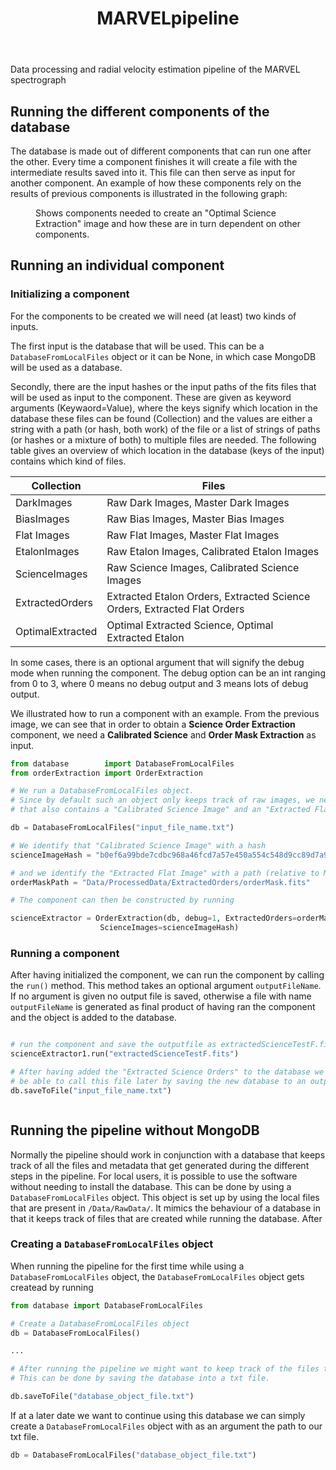 #+TITLE:MARVELpipeline
Data processing and radial velocity estimation pipeline of the MARVEL spectrograph


** Running the different components of the database

The database is made out of different components that can run one after the other.
Every time a component finishes it will create a file with the intermediate results
saved into it. This file can then serve as input for another component. An example of
how these components rely on the results of previous components is illustrated in the following graph:

#+CAPTION:Shows components needed to create an "Optimal Science Extraction" image and how these are in turn dependent on other components.
#+NAME: fig:Optimal Extraction
[[./Docs/Images/my_output_file.png]]



** Running an individual component

*** Initializing a component

For the components to be created we will need (at least) two kinds of inputs.

The first input is the database that will be used. This can be a =DatabaseFromLocalFiles= object or
it can be None, in which case MongoDB will be used as a database.

Secondly, there are the input hashes or the input paths of the fits files that will be used as
input to the component. These are given as keyword arguments (Keywaord=Value), where the keys signify which location in
the database these files can be found (Collection) and the values are either a string with a path (or hash, both work) of
the file or a list of strings of paths (or hashes or a mixture of both) to multiple files are needed.
The following table gives an overview of which location in the database (keys of the input) contains which kind of
files.

| Collection       | Files                                                                    |
|------------------+--------------------------------------------------------------------------|
| DarkImages       | Raw Dark Images, Master Dark Images                                      |
| BiasImages       | Raw Bias Images, Master Bias Images                                      |
| Flat Images      | Raw Flat Images, Master Flat Images                                      |
| EtalonImages     | Raw Etalon Images, Calibrated Etalon Images                              |
| ScienceImages    | Raw Science Images, Calibrated Science Images                            |
| ExtractedOrders  | Extracted Etalon Orders, Extracted Science Orders, Extracted Flat Orders |
| OptimalExtracted | Optimal Extracted Science, Optimal Extracted Etalon                      |



In some cases, there is an optional argument that will signify the debug
mode when running the component. The debug option can be an int ranging from 0 to 3, where 0 means no debug output
and 3 means lots of debug output.

We illustrated how to run a component with an example. From
the previous image, we can see that in order to obtain a *Science Order Extraction* component, we
need a *Calibrated Science* and *Order Mask Extraction* as input.

#+begin_src python
  from database        import DatabaseFromLocalFiles
  from orderExtraction import OrderExtraction

  # We run a DatabaseFromLocalFiles object.
  # Since by default such an object only keeps track of raw images, we need to load in a previously generated txt file
  # that also contains a "Calibrated Science Image" and an "Extracted Flat Image".

  db = DatabaseFromLocalFiles("input_file_name.txt")

  # We identify that "Calibrated Science Image" with a hash
  scienceImageHash = "b0ef6a99bde7cdbc968a46fcd7a57e450a554c548d9cc89d7a9555e7236fe05f"

  # and we identify the "Extracted Flat Image" with a path (relative to MARVELpipeline)
  orderMaskPath = "Data/ProcessedData/ExtractedOrders/orderMask.fits"

  # The component can then be constructed by running

  scienceExtractor = OrderExtraction(db, debug=1, ExtractedOrders=orderMaskPath,
					  ScienceImages=scienceImageHash)
#+end_src

*** Running a component

After having initialized the component, we can run the component by calling the =run()= method.
This method takes an optional argument =outputFileName=. If no argument is given no output file
is saved, otherwise a file with name =outputFileName= is generated as final product of having
ran the component and the object is added to the database.

#+begin_src python

  # run the component and save the outputfile as extractedScienceTestF.fits
  scienceExtractor1.run("extractedScienceTestF.fits")

  # After having added the "Extracted Science Orders" to the database we want
  # be able to call this file later by saving the new database to an output file
  db.saveToFile("input_file_name.txt")


#+end_src



** Running the pipeline without MongoDB

Normally the pipeline should work in conjunction with a database that keeps track of all the
files and metadata that get generated during the different steps in the pipeline. For local
users, it is possible to use the software without needing to install the database. This can be
done by using a =DatabaseFromLocalFiles= object. This object is set up by using the local files
that are present in =/Data/RawData/=. It mimics the behaviour of a database in that it keeps track
of files that are created while running the database. After

*** Creating a =DatabaseFromLocalFiles= object

When running the pipeline for the first time while using a =DatabaseFromLocalFiles= object, the
=DatabaseFromLocalFiles= object gets createad by running

#+begin_src python
  from database import DatabaseFromLocalFiles

  # Create a DatabaseFromLocalFiles object
  db = DatabaseFromLocalFiles()

  ...

  # After running the pipeline we might want to keep track of the files that were created.
  # This can be done by saving the database into a txt file.

  db.saveToFile("database_object_file.txt")
#+end_src

If at a later date we want to continue using this database we can simply create a =DatabaseFromLocalFiles=
object with as an argument the path to our txt file.

#+begin_src python
  db = DatabaseFromLocalFiles("database_object_file.txt")
#+end_src







